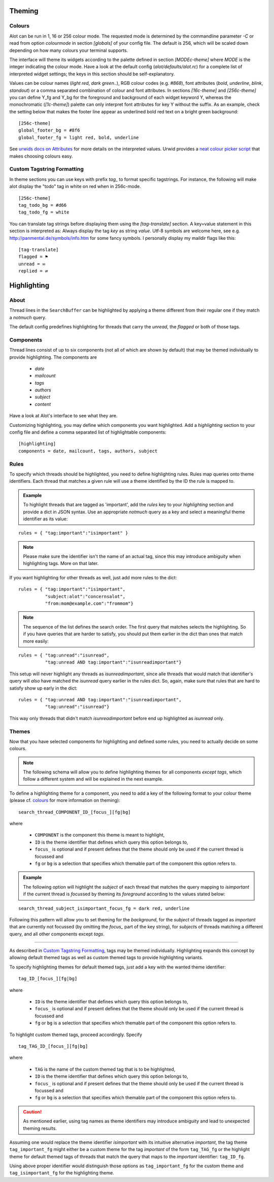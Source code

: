 Theming
=======

Colours
-------
Alot can be run in 1, 16 or 256 colour mode.
The requested mode is determined by the commandline parameter `-C` or read from
option `colourmode` in section `[globals]` of your config file.
The default is 256, which will be scaled down depending on how many colours
your terminal supports.

The interface will theme its widgets according to the palette defined in
section `[MODEc-theme]` where `MODE` is the integer indicating the colour mode.
Have a look at the default config (`alot/defaults/alot.rc`) for a complete list
of interpreted widget settings; the keys in this section should be self-explanatory.

Values can be colour names (`light red`, `dark green`..), RGB colour codes (e.g. `#868`),
font attributes (`bold`, `underline`, `blink`, `standout`) or a comma separated combination of
colour and font attributes.
In sections `[16c-theme]` and `[256c-theme]` you can define Y_fg and
Y_bg for the foreground and background of each widget keyword Y, whereas the monochromatic
(`[1c-theme]`) palette can only interpret font attributes for key Y without the suffix.
As an example, check the setting below that makes the footer line appear as
underlined bold red text on a bright green background::

    [256c-theme]
    global_footer_bg = #8f6
    global_footer_fg = light red, bold, underline

See `urwids docs on Attributes <http://excess.org/urwid/reference.html#AttrSpec>`_ for more details
on the interpreted values. Urwid provides a `neat colour picker script`_ that makes choosing
colours easy.

.. _neat colour picker script: http://excess.org/urwid/browser/palette_test.py


Custom Tagstring Formatting
---------------------------
In theme sections you can use keys with prefix `tag_` to format specific tagstrings. For instance,
the following will make alot display the "todo" tag in white on red when in 256c-mode. ::

    [256c-theme]
    tag_todo_bg = #d66
    tag_todo_fg = white

You can translate tag strings before displaying them using the `[tag-translate]` section. A
key=value statement in this section is interpreted as:
Always display the tag `key` as string `value`. Utf-8 symbols are welcome here, see e.g.
http://panmental.de/symbols/info.htm for some fancy symbols. I personally display my maildir flags
like this::

    [tag-translate]
    flagged = ⚑
    unread = ✉
    replied = ⇄


Highlighting
============

About
-----
Thread lines in the ``SearchBuffer`` can be highlighted by applying a theme different
from their regular one if they match a `notmuch` query.

The default config predefines highlighting for threads that carry the `unread`,
the `flagged` or both of those tags.

Components
----------
Thread lines consist of up to six components (not all of which are shown by
default) that may be themed individually to provide highlighting. The components
are 

 - `date`
 - `mailcount`
 - `tags`
 - `authors`
 - `subject`
 - `content`
 
Have a look at Alot's interface to see what they are.

Customizing highlighting, you may define which components you want highlighted.
Add a `highlighting` section to your config file and define a comma separated
list of highlightable components: ::

    [highlighting]
    components = date, mailcount, tags, authors, subject

Rules
-----
To specify which threads should be highlighted, you need to define highlighting
rules. Rules map queries onto theme identifiers. Each thread that matches a given rule
will use a theme identified by the ID the rule is mapped to.

.. admonition:: Example

    To highlight threads that are tagged as 'important', add the `rules`
    key to your `highlighting` section and provide a dict in JSON syntax. Use an
    appropriate `notmuch` query as a key and select a meaningful theme identifier as
    its value:
    
::

    rules = { "tag:important":"isimportant" }

.. note::
  Please make sure the identifier isn't the name of an actual tag, since this
  may introduce ambiguity when highlighting tags. More on that later.

If you want highlighting for other threads as well, just add more rules to the
dict: ::

    rules = { "tag:important":"isimportant",
              "subject:alot":"concernsalot",
              "from:mom@example.com":"frommom"}

.. note:: 
    The sequence of the list defines the search order. The first query that
    matches selects the highlighting. So if you have queries that are harder to
    satisfy, you should put them earlier in the dict than ones that match more
    easily:

::

    rules = { "tag:unread":"isunread",
              "tag:unread AND tag:important":"isunreadimportant"}

This setup will never highlight any threads as `isunreadimportant`, since alle
threads that would match that identifier's query will *also* have matched the
`isunread` query earlier in the rules dict. So, again, make sure that rules that
are hard to satisfy show up early in the dict: ::

    rules = { "tag:unread AND tag:important":"isunreadimportant",
              "tag:unread":"isunread"}

This way only threads that didn't match `isunreadimportant` before end up
highlighted as `isunread` only.

Themes
------
Now that you have selected components for highlighting and defined some rules,
you need to actually decide on some colours.

.. note:: 
  The following schema will allow you to define highlighting themes for all
  components *except* `tags`, which follow a different system and will be
  explained in the next example.

To define a highlighting theme for a component, you need to add a key of the
following format to your colour theme (please cf. `colours`_ for more information
on theming): ::

   search_thread_COMPONENT_ID_[focus_][fg|bg]

where 

 - ``COMPONENT`` is the component this theme is meant to highlight,
 - ``ID`` is the theme identifier that defines which query this option belongs
   to,
 - ``focus_`` is optional and if present defines that the theme should only be
   used if the current thread is focussed and
 - ``fg`` or ``bg`` is a selection that specifies which themable part of the
   component this option refers to.

.. admonition:: Example

    The following option will highlight the `subject` of each thread that
    matches the query mapping to `isimportant` if the current thread is
    `focus`\sed by theming its `foreground` according to the values stated
    below:

::
    
    search_thread_subject_isimportant_focus_fg = dark red, underline

Following this pattern will allow you to set theming for the `background`, for
the `subject` of threads tagged as `important` that are currently not focussed
(by omitting the `focus_` part of the key string), for `subject`\s of threads
matching a different query, and all other components except `tags`.

-----

As described in `Custom Tagstring Formatting`_, tags may be themed individually.
Highlighting expands this concept by allowing default themed tags as well as
custom themed tags to provide highlighting variants.

To specify highlighting themes for default themed tags, just add a key with the wanted
theme identifier: ::

    tag_ID_[focus_][fg|bg]

where

 - ``ID`` is the theme identifier that defines which query this option belongs
   to,
 - ``focus_`` is optional and if present defines that the theme should only be
   used if the current thread is focussed and
 - ``fg`` or ``bg`` is a selection that specifies which themable part of the
   component this option refers to.

To highlight custom themed tags, proceed accordingly. Specify ::

   tag_TAG_ID_[focus_][fg|bg]

where

 - ``TAG`` is the name of the custom themed tag that is to be highlighted,
 - ``ID`` is the theme identifier that defines which query this option belongs
   to,
 - ``focus_`` is optional and if present defines that the theme should only be
   used if the current thread is focussed and
 - ``fg`` or ``bg`` is a selection that specifies which themable part of the
   component this option refers to.

.. caution::
    As mentioned earlier, using tag names as theme identifiers may introduce
    ambiguity and lead to unexpected theming results. 

Assuming one would replace the theme identifier `isimportant` with its intuitive
alternative `important`, the tag theme ``tag_important_fg`` might either be a
custom theme for the tag `important` of the form ``tag_TAG_fg`` or the highlight
theme for default themed tags of threads that match the query that maps to the
`important` identifier: ``tag_ID_fg``.

Using above proper identifier would distinguish those options as
``tag_important_fg`` for the custom theme and ``tag_isimportant_fg`` for the
highlighting theme.
